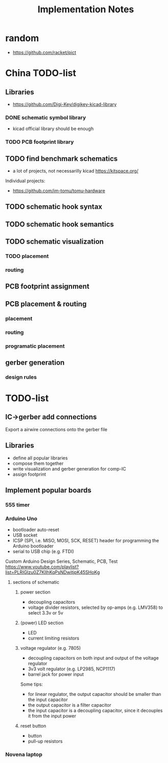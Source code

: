 #+TITLE: Implementation Notes
* random
- https://github.com/racket/pict

* China TODO-list
** Libraries
- https://github.com/Digi-Key/digikey-kicad-library

*** DONE schematic symbol library
CLOSED: [2020-02-20 四 14:27]
- kicad official library should be enough

*** TODO PCB footprint library

** TODO find benchmark schematics

- a lot of projects, not necessarilly kicad https://kitspace.org/

Individual projects:
- https://github.com/im-tomu/tomu-hardware


** TODO schematic hook syntax
** TODO schematic hook semantics
** TODO schematic visualization
*** TODO placement
*** routing

** PCB footprint assignment
** PCB placement & routing
*** placement
*** routing
*** programatic placement
** gerber generation
*** design rules



* TODO-list

** IC->gerber add connections

Export a airwire connections onto the gerber file

** Libraries
- define all popular libraries
- compose them together
- write visualization and gerber generation for comp-IC
- assign footprint

** Implement popular boards
*** 555 timer

*** Arduino Uno
- bootloader auto-reset
- USB socket
- ICSP (SPI, i.e. MISO, MOSI, SCK, RESET) header for programming the
  Arduino bootloader
- serial to USB chip (e.g. FTDI)

Custom Arduino Design Series, Schematic, PCB, Test
https://www.youtube.com/playlist?list=PLRIGIzu0Z7KllhKqPsNDwitjpK45SHoKg

**** sections of schematic
***** power section
  - decoupling capacitors
  - voltage divider resistors, selected by op-amps (e.g. LMV358) to
    select 3.3v or 5v
***** (power) LED section
  - LED
  - current limiting resistors

***** voltage regulator (e.g. 7805)
  - decoupling capacitors on both input and output of the voltage regulator
  - 3v3 volt regulator (e.g. LP2985, NCP1117)
  - barrel jack for power input

  Some tips:
  - for linear regulator, the output capacitor should be smaller than
    the input capacitor
  - the output capacitor is a filter capacitor
  - the input capacitor is a decoupling capacitor, since it decouples it
    from the input power

***** reset button
  - button
  - pull-up resistors


*** Novena laptop

